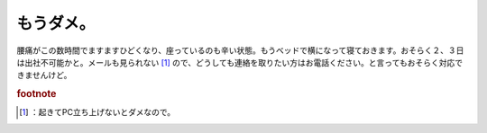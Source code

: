 ﻿もうダメ。
##########


腰痛がこの数時間でますますひどくなり、座っているのも辛い状態。もうベッドで横になって寝ておきます。おそらく２、３日は出社不可能かと。メールも見られない [#]_ ので、どうしても連絡を取りたい方はお電話ください。と言ってもおそらく対応できませんけど。


.. rubric:: footnote

.. [#] ：起きてPC立ち上げないとダメなので。



.. author:: mkouhei
.. categories:: 生活, 
.. tags::


